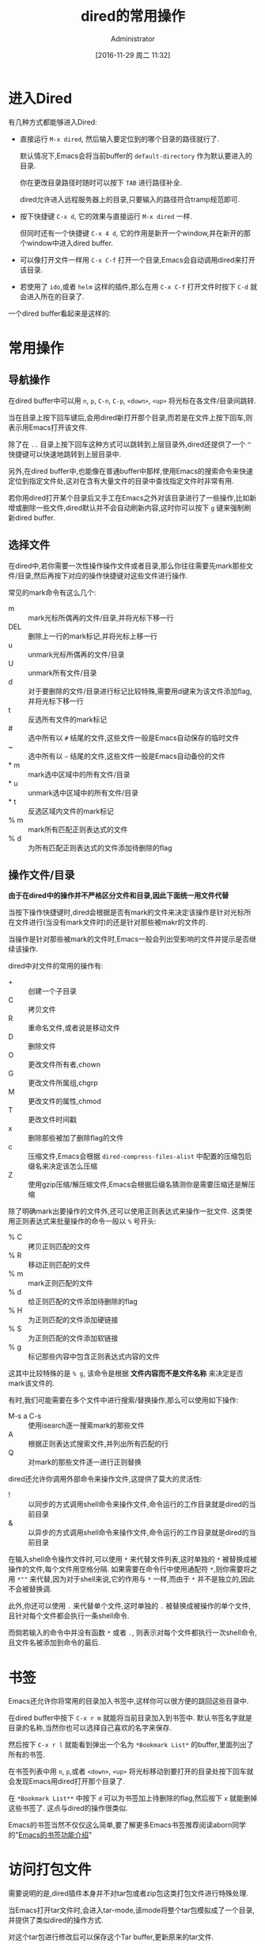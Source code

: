 # -*- org-src-preserve-indentation: t; -*-
#+TITLE: dired的常用操作
#+AUTHOR: Administrator
#+CATEGORY: Emacs之怒
#+DATE: [2016-11-29 周二 11:32]
#+OPTIONS: ^:{}

* 进入Dired
:PROPERTIES:
:ID:       6vzd1ad1vfh0
:END:
有几种方式都能够进入Dired:

+ 直接运行 =M-x dired=, 然后输入要定位到的哪个目录的路径就行了.

  默认情况下,Emacs会将当前buffer的 =default-directory= 作为默认要进入的目录. 

  你在更改目录路径时随时可以按下 =TAB= 进行路径补全.

  dired允许进入远程服务器上的目录,只要输入的路径符合tramp规范即可.

+ 按下快捷键 =C-x d=, 它的效果与直接运行 =M-x dired= 一样.

  但同时还有一个快捷键 =C-x 4 d=, 它的作用是新开一个window,并在新开的那个window中进入dired buffer.

+ 可以像打开文件一样用 =C-x C-f= 打开一个目录,Emacs会自动调用dired来打开该目录.

+ 若使用了 =ido=,或者 =helm= 这样的插件,那么在用 =C-x C-f= 打开文件时按下 =C-d= 就会进入所在的目录了.


一个dired buffer看起来是这样的:

[[file:../media/img/6v/zd1ad1vfh0/screenshot-20161210-204904.png]]

* 常用操作

** 导航操作
在dired buffer中可以用 =n=, =p=, =C-n=, =C-p=, =<down>=, =<up>= 将光标在各文件/目录间跳转.

当在目录上按下回车键后,会用dired新打开那个目录,而若是在文件上按下回车,则表示用Emacs打开该文件.

除了在 =..= 目录上按下回车这种方式可以跳转到上层目录外,dired还提供了一个 =^= 快捷键可以快速地跳转到上层目录中.

另外,在dired buffer中,也能像在普通buffer中那样,使用Emacs的搜索命令来快速定位到指定文件处,这对在含有大量文件的目录中查找指定文件时非常有用.

若你用dired打开某个目录后又手工在Emacs之外对该目录进行了一些操作,比如新增或删除一些文件,dired默认并不会自动刷新内容,这时你可以按下 =g= 键来强制刷新dired buffer.

** 选择文件

在dired中,若你需要一次性操作操作文件或者目录,那么你往往需要先mark那些文件/目录,然后再按下对应的操作快捷键对这些文件进行操作.

常见的mark命令有这么几个:

+ m :: mark光标所偶再的文件/目录,并将光标下移一行
+ DEL :: 删除上一行的mark标记,并将光标上移一行
+ u :: unmark光标所偶再的文件/目录
+ U :: unmark所有文件/目录
+ d :: 对于要删除的文件/目录进行标记比较特殊,需要用d键来为该文件添加flag,并将光标下移一行
+ t :: 反选所有文件的mark标记
+ # :: 选中所有以 =#= 结尾的文件,这些文件一般是Emacs自动保存的临时文件
+ ~ :: 选中所有以 =~= 结尾的文件,这些文件一般是Emacs自动备份的文件
+ * m :: mark选中区域中的所有文件/目录
+ * u :: unmark选中区域中的所有文件/目录
+ * t :: 反选区域内文件的mark标记
+ % m :: mark所有匹配正则表达式的文件
+ % d :: 为所有匹配正则表达式的文件添加待删除的flag

** 操作文件/目录
*由于在dired中的操作并不严格区分文件和目录,因此下面统一用文件代替*

当按下操作快捷键时,dired会根据是否有mark的文件来决定该操作是针对光标所在文件进行(当没有mark文件时)的还是针对那些被makr的文件的.

当操作是针对那些被mark的文件时,Emacs一般会列出受影响的文件并提示是否继续该操作.

dired中对文件的常用的操作有:

+ + :: 创建一个子目录
+ C :: 拷贝文件
+ R :: 重命名文件,或者说是移动文件
+ D :: 删除文件
+ O :: 更改文件所有者,chown
+ G :: 更改文件所属组,chgrp
+ M :: 更改文件的属性,chmod
+ T :: 更改文件时间戳
+ x :: 删除那些被加了删除flag的文件
+ c :: 压缩文件,Emacs会根据 =dired-compress-files-alist= 中配置的压缩包后缀名来决定该怎么压缩
+ Z :: 使用gzip压缩/解压缩文件,Emacs会根据后缀名猜测你是需要压缩还是解压缩

除了明确mark出要操作的文件外,还可以使用正则表达式来操作一批文件. 这类使用正则表达式来批量操作的命令一般以 =%= 号开头:

+ % C :: 拷贝正则匹配的文件
+ % R :: 移动正则匹配的文件
+ % m :: mark正则匹配的文件
+ % d :: 给正则匹配的文件添加待删除的flag
+ % H :: 为正则匹配的文件添加硬链接
+ % S :: 为正则匹配的文件添加软链接
+ % g :: 标记那些内容中包含正则表达式内容的文件
 
这其中比较特殊的是 =% g=, 该命令是根据 *文件内容而不是文件名称* 来决定是否mark该文件的.

有时,我们可能需要在多个文件中进行搜索/替换操作,那么可以使用如下操作:

+ M-s a C-s :: 使用isearch逐一搜索mark的那些文件
+ A :: 根据正则表达式搜索文件,并列出所有匹配的行
+ Q :: 对mark的那些文件逐一进行正则替换
     
dired还允许你调用外部命令来操作文件,这提供了莫大的灵活性:

+ ! :: 以同步的方式调用shell命令来操作文件,命令运行的工作目录就是dired的当前目录
+ & :: 以异步的方式调用shell命令来操作文件,命令运行的工作目录就是dired的当前目录
     
在输入shell命令操作文件时,可以使用 =*= 来代替文件列表,这时单独的 =*= 被替换成被操作的文件,每个文件用空格分隔.
如果需要在命令行中使用通配符 =*=,则你需要将之用 =*""= 来代替,因为对于shell来说,它的作用与 =*= 一样,而由于 =*= 并不是独立的,因此不会被替换调.

此外,你还可以使用 =.= 来代替单个文件,这时单独的 =.= 被替换成被操作的单个文件,且针对每个文件都会执行一条shell命令.

而倘若输入的命令中并没有函数 =*= 或者 =.=, 则表示对每个文件都执行一次shell命令,且文件名被添加到命令的最后.


* 书签
Emacs还允许你将常用的目录加入书签中,这样你可以很方便的跳回这些目录中.

在dired buffer中按下 =C-x r m= 就能将当前目录加入到书签中. 默认书签名字就是目录的名称,当然你也可以选择自己喜欢的名字来保存.

然后按下 =C-x r l= 就能看到弹出一个名为 =*Bookmark List*= 的buffer,里面列出了所有的书签.

在书签列表中用 =n=, =p=,或者 =<down>=, =<up>= 将光标移动到要打开的目录处按下回车就会发现Emacs用dired打开那个目录了.

在 =*Bookmark List**= 中按下 =d= 可以为书签加上待删除的flag,然后按下 =x= 就能删掉这些书签了. 这点与dired的操作很类似.

Emacs的书签当然不仅仅这么简单,要了解更多Emacs书签推荐阅读aborn同学的"[[https://github.com/emacs-china/emacsist/blob/master/articles/2016-10-31Emacs%E7%9A%84%E4%B9%A6%E7%AD%BE%E5%8A%9F%E8%83%BD%E4%BB%8B%E7%BB%8D.org][Emacs的书签功能介绍]]"

* 访问打包文件

需要说明的是,dired插件本身并不对tar包或者zip包这类打包文件进行特殊处理. 

当Emacs打开tar文件时,会进入tar-mode,该mode将整个tar包模拟成了一个目录,并提供了类似dired的操作方式. 

对这个tar包进行修改后可以保存这个Tar buffer,更新原来的tar文件.

值得说明的是,Emacs原生支持tar文件,它无需额外的tar程序支持.

类似的,Emacs打开zip,jar,arc,lzh,zoo这类文件时,会进入archive-mode,它将压缩包模拟成一个目录,并提供类似dired的操作方式.

不过这类文件需要调用外部解压程序来进行解压和操纵压缩包里面的文件.

关于这两个命令,推荐看看这篇文件 <[[http://aifreedom.com/pluskid/EmacsFileArchives.html][Emacs直接编辑压缩打包文件]]>


* 批量改名与wired

如果只是进行文件名的大小写转换,那么dired提供了两个命令专门来实现这一行为:

+ % u :: 所选文件名称转换为大写形式
+ % l :: 所选文件名称转换为小写形式
     
然而如果要实现更灵活的批量改名,就需要用到dired的正则操作了.

还记得前面提到的 =% R=, =% C=, =% H= 以及 =% S= 吗? 

这几个命令的界面与 =replace-regexp= 命令的界面是一样的. 

当执行这几个命令时,Emacs会提示你先输入一个正则表达式,用于匹配要被操作的那些源文件名称(可以匹配不完整的文件名). 
随后你需要再输入一个字符串用于表示目标文件的名称,其中在该字符串中可以使用 =\&= 表示原正则匹配中的整个匹配内容,用 =\N= 来表示第N个分组的匹配内容

举个例子,假设你想要将所有后缀为 =txt= 的文件改名为 =org= 文件,那么你可以这样操作:

按下 =% R=,输入 =\.txt$= 回车,再输入 =\.org$=. Emacs会逐个文件地问你是否进行重命名,按 =!= 表示对所有文件都执行该操作. 至此所有txt文件都被重命名为org文件了.

不过,使用正则操作虽然能够提供一定的灵活性,但是并没有充分利用Emacs强大的编辑功能. 这个时候就需要请我们的 =wired-mode= 出场了,它充分的将文件管理与Emacs强大的编辑能力整合起来了.

** wdired
wdierd允许你通过编辑dired buffer的方式来操作文件.

在dired buffer中按下 =C-x C-q= 就会进入wdired-mode了. 这时你会发现dired buffer中的文件名部分变得可以编辑了(如果设置了 =wdired-allow-to-change-permissions= 为t,那么你还能编辑文件属性).

这时你可以使用Emacs的那些编辑功能任意编辑,将文件名称改成你想要的名字. 然后按下 =C-c C-c=  就会发现文件被重命名成你想要的名字了. 你还可以在文件名中添加路径,这样一来可以实现把文件移动到其他目录中去.

如果你把源文件名称删掉而不提供新名字的化,那么 =C-c C-c= 后这些文件会被添加上待删除的flag,你只需要再按下 =x= 就能删掉这些文件了.

若你对这次的改动不满意的话,也可以通过 =C-c C-k= 取消这次的修改.
* 文件夹的比较

使用命令 =M-x dired-compare-directories= 可以将当前目录与其他目录进行比较并标记出目录间不同的那些文件.

默认情况下dired只根据文件名称来判断文件是否不同. 但其实你可以提供一个任意复杂的lisp表达式来作为判断条件. 任何让该lisp表达式返回非nil的文件都被认为是不相同的.
在这个lisp表达式中可以使用变量 =size1= 和 =size2= 来表示两个文件的大小, =mtime1= 和 =mtime2= 来表示两个文件的modification time, =fa1= 和 =fa2= 表示文件属性列表.

其中后缀为1的变量为当前buffer文件的信息,后缀为2的变量为另一个文件夹中文件的信息.

* 打开文件

dired提供了多种方式打开文件:

+ f / <RET> /e :: 打开光标所在的文件,会覆盖原dired buffer. 
+ o / <mouse-1> / <mouse-2> :: 在新窗口中打开光标所在的文件,并不会覆盖原dired buffer.
+ v :: 以只读的方式打开光标所在的文件,会覆盖原dired buffer. 

上面这些命令,都只会打开光标所在的文件(而不管是否已经mark了多个文件),而且都是使用Emacs本身来打开文件的.

不过Emacs本身支持文本文件,图片文件以及pdf文件,因此一般来说用Emacs打开文件也足够了.

若需要使用外部程序来打开文件,则需要使用 =!= 或 =&= 命令. 一般来说,对于linux用户可以使用 =xdg-open= 这个程序来使用默认的打开方式打开文件.

Xah大神专门针对用外部程序打开文件写过一篇博文,有兴趣的同学可以看一下: [[http://ergoemacs.org/emacs/emacs_dired_open_file_in_ext_apps.html][Emacs:Open File in External App]]

* dired-x插件
dired-x为dired增加了很多方便的功能,比较常用的有:

+ * . :: mark指定后缀名的文件
+ F :: 打开mark的那些文件,每个文件一个window
+ C-u F :: 在后台打开mark的那些文件

此外dired-x也会增强原dired已有的功能:

在没有mark文件的情况下使用 =!= 或 =&=,则Emacs会依据变量 =dired-guess-shell-alist-default= 中定义的规则来猜测你要对该文件作什么操作.

例如,针对tar文件按下 =!=, 它会自动帮你填上 =tar xvf= 命令.
* 其他高级用法
** 排序
细心的同学应该会注意到dired buffer中的内容其实就是 =ls -l= 产生的结果.

我们可以自定义传递给 =ls= 的参数以此产生排序的效果.

按下 =C-u s=,会在minibuffer中显示 =ls switches (must contain -l): -al=, 我们在这里修改传递给 =ls= 的参数.

修改参数为 =-alS= 表示结果会按照大小排序,修改参数为 =-alSr= 表示按大小逆向排序.

当然,由于按时间排序这个功能太常见了,你可以直接按 =s= 进行排序,按第一次按时间先后进行排序,再按一次则变成按时间先后逆向排序.

** 过滤

若需要过滤掉一些不关心的文件(比如.svn,.git文件夹等),可以先mark那些要隐藏的文件(可以使用正则表达式一次mark一批文件),然后按下 =k= 隐藏掉这些文件.

若大家觉得不方便的话,dired-x还提供了一个 =dired-omit-mode=,能够自动隐藏调你想屏蔽的文件.

在启动 =dired-omit-mode= 前,你通常需要配置一下 =dired-omit-files= 和 =dired-omit-extensions= 这两个变量.

其中 =dired-omit-files= 是一个正则表达式,任何名称匹配该正则表达式的文件将被隐藏. 

而 =dired-omit-extensions= 则是一个字符串列表,任何文件后缀在这个列表中的文件也都会被隐藏.

** 分色
:PROPERTIES:
:ID:       1h8ayed1vfh0
:END:
分色是指让不同类型的文件用不同颜色标注出来. 

虽然dired本身并不支持分色,但是借助 =highlight-lines-matching-regexp= 命令,我们很容易可以实现该功能.

假设我们想把所有org文件用黄色标注出来,那么可以这样做:

1. 运行 =M-s h l= 或者 =M-x highlight-lines-matching-regexp=
2. 输入正则表达式 =\.org$=
3. 输入标注作色的face =hi-yellow=

当然你也可以通过 =dired-mode-hook= 让这一分色过程自动化:
#+BEGIN_SRC emacs-lisp
(add-hook 'dired-mode-hook
          (lambda ()
            (highlight-lines-matching-regexp "\.org$" 'hi-yellow)))
#+END_SRC
这样一来,每次进入dired,都会自动将org文件标注为黄色.

[[file:../media/img/1h/8ayed1vfh0/screenshot-20161210-205044.png]]
** 跨目录操作
若同时想对多个目录下的文件进行操作该怎么办呢?

在目录上按下 =I= 快捷键就能将该子目录的内容插入到当前同一个dired buffer中.

例如: 假设我有这么一个文件夹:
#+BEGIN_SRC org
  /home/lujun9972/github/lujun9972.github.com/Emacs之怒/  /home/Administrator/lujun9972.github.com:
    总用量 117
    drwxr-xr-x+ 1 Administrator None     0 十二  8 15:50 .
    drwxrwxrwx+ 1 Administrator None     0 十二  8 15:50 ..
    drwxr-xr-x+ 1 Administrator None     0 十二  8 15:29 .git
    -rw-r--r--  1 Administrator None   187 十一 24 17:36 .travis.yml
    -rw-r--r--  1 Administrator None    80 十一 24 17:36 about.org
    drwxr-xr-x+ 1 Administrator None     0 十二  8 15:48 Emacs之怒
    drwxr-xr-x+ 1 Administrator None     0 十二  5 12:58 linux和它的小伙伴
    -rw-r--r--  1 Administrator None   238 十一 24 17:36 README
    -rw-r--r--  1 Administrator None 61440 十二  8 15:18 test.tar
    drwxr-xr-x+ 1 Administrator None     0 十一 24 17:36 编程之旅
    lrwxrwxrwx  1 Administrator None    36 十一 24 17:36 读书笔记 -> /home/lujun9972/我的笔记/Reading
    drwxr-xr-x+ 1 Administrator None     0 十一 24 17:36 时间管理
    drwxr-xr-x+ 1 Administrator None     0 十一 24 17:36 无主之地
#+END_SRC

当我将光标移动到 =Emacs之怒= 上然后按下 =i= 键时,就变成了:
#+BEGIN_SRC org
  /home/Administrator/lujun9972.github.com:
  总用量 117
  drwxr-xr-x+ 1 Administrator None     0 十二  8 15:50 .
  drwxrwxrwx+ 1 Administrator None     0 十二  8 15:50 ..
  drwxr-xr-x+ 1 Administrator None     0 十二  8 15:29 .git
  -rw-r--r--  1 Administrator None   187 十一 24 17:36 .travis.yml
  -rw-r--r--  1 Administrator None    80 十一 24 17:36 about.org
  drwxr-xr-x+ 1 Administrator None     0 十二  8 15:48 Emacs之怒
  drwxr-xr-x+ 1 Administrator None     0 十二  5 12:58 linux和它的小伙伴
  -rw-r--r--  1 Administrator None   238 十一 24 17:36 README
  -rw-r--r--  1 Administrator None 61440 十二  8 15:18 test.tar
  drwxr-xr-x+ 1 Administrator None     0 十一 24 17:36 编程之旅
  lrwxrwxrwx  1 Administrator None    36 十一 24 17:36 读书笔记 -> /home/lujun9972/我的笔记/Reading
  drwxr-xr-x+ 1 Administrator None     0 十一 24 17:36 时间管理
  drwxr-xr-x+ 1 Administrator None     0 十一 24 17:36 无主之地

  /home/Administrator/lujun9972.github.com/Emacs之怒:
  总用量 77
  drwxr-xr-x+ 1 Administrator None     0 十二  8 16:03 .
  lrwxrwxrwx  1 Administrator None    33 十二  8 16:03 .#dired的常用操作.org -> Administrator@PC201505171055.5772
  drwxr-xr-x+ 1 Administrator None     0 十二  8 15:50 ..
  -rw-r--r--  1 Administrator None  6981 十二  8 16:02 dired的常用操作.org
  -rw-r--r--  1 Administrator None  9213 十一 24 17:36 Emacs查看日志常用命令.org
  -rw-r--r--  1 Administrator None 10881 十一 24 17:36 Emacs中那些不常用的行操作命令.org
  -rw-r--r--  1 Administrator None  5507 十一 24 17:36 Emacs作为图片浏览器.org
  -rw-r--r--  1 Administrator None  3226 十一 24 17:36 tramp的一般用法.org
  -rw-r--r--  1 Administrator None  2522 十一 24 17:36 判断Emacs是否在图形环境中的正确方法.org
  -rw-r--r--  1 Administrator None 11115 十一 29 11:30 如何编写EmacsScript.org
  -rw-r--r--  1 Administrator None  1524 十一 24 17:36 使用Emacs ediff作为git diff工具.org
  -rw-r--r--  1 Administrator None  1791 十一 24 17:36 使用Emacs ediff作为git merge工具.org
#+END_SRC

这样一来你就可以同时操作多个目录中的文件了.

你还可以使用 =$= 来将目录折叠/舒展开来,dired中的那些命令会忽略调折叠起来的内容.

例如我在 =lujun9972.github.com= 目录内容中的任意位置处按下 =$=,则会发现dired buffer变成了
#+BEGIN_SRC org
  /home/Administrator/lujun9972.github.com:...
  /home/Administrator/lujun9972.github.com/Emacs之怒:
  总用量 77
  drwxr-xr-x+ 1 Administrator None     0 十二  8 16:03 .
  lrwxrwxrwx  1 Administrator None    33 十二  8 16:03 .#dired的常用操作.org -> Administrator@PC201505171055.5772
  drwxr-xr-x+ 1 Administrator None     0 十二  8 15:50 ..
  -rw-r--r--  1 Administrator None  6981 十二  8 16:02 dired的常用操作.org
  -rw-r--r--  1 Administrator None  9213 十一 24 17:36 Emacs查看日志常用命令.org
  -rw-r--r--  1 Administrator None 10881 十一 24 17:36 Emacs中那些不常用的行操作命令.org
  -rw-r--r--  1 Administrator None  5507 十一 24 17:36 Emacs作为图片浏览器.org
  -rw-r--r--  1 Administrator None  3226 十一 24 17:36 tramp的一般用法.org
  -rw-r--r--  1 Administrator None  2522 十一 24 17:36 判断Emacs是否在图形环境中的正确方法.org
  -rw-r--r--  1 Administrator None 11115 十一 29 11:30 如何编写EmacsScript.org
  -rw-r--r--  1 Administrator None  1524 十一 24 17:36 使用Emacs ediff作为git diff工具.org
  -rw-r--r--  1 Administrator None  1791 十一 24 17:36 使用Emacs ediff作为git merge工具.org
#+END_SRC

你会发现 =lujun9972.github.com= 中的内容被简化成了 =...=

如果你希望把某个子目录给删掉,可以在子目录的头部按下 =C-u k=,你会发现内容变成了:

#+BEGIN_SRC org
  /home/lujun9972/github/lujun9972.github.com/Emacs之怒:
  /home/Administrator/lujun9972.github.com:...
#+END_SRC

子目录的内容都被删除了.

